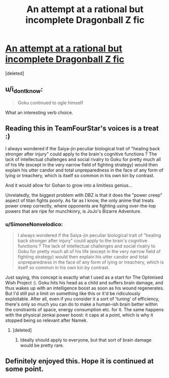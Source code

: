 #+TITLE: An attempt at a rational but incomplete Dragonball Z fic

* [[https://www.fanfiction.net/s/12895714/1/Dragon-Ball-Reborn-Season-1][An attempt at a rational but incomplete Dragonball Z fic]]
:PROPERTIES:
:Score: 11
:DateUnix: 1541546007.0
:DateShort: 2018-Nov-07
:END:
[deleted]


** u/i_dont_know:
#+begin_quote
  Goku continued to ogle himself
#+end_quote

What an interesting verb choice.
:PROPERTIES:
:Author: i_dont_know
:Score: 8
:DateUnix: 1541574998.0
:DateShort: 2018-Nov-07
:END:


** Reading this in TeamFourStar's voices is a treat :)

I always wondered if the Saiya-jin peculiar biological trait of "healing back stronger after injury" could apply to the brain's cognitive functions ? The lack of intellectual challenges and social rivalry to Goku for pretty much all of his life (except in the very narrow field of fighting strategy) would then explain his utter candor and total unpreparedness in the face of any form of lying or treachery, which is itself so common in his own kin by contrast.

And it would allow for Gohan to grow into a limitless genius...

Unrelatedly, the biggest problem with DBZ is that it does the "power creep" aspect of titan fights poorly. As far as I know, the only anime that treats power creep correctly, where opponents are fighting using over-the-top powers that are ripe for munchkinry, is JoJo's Bizarre Adventure.
:PROPERTIES:
:Author: vimefer
:Score: 4
:DateUnix: 1541589176.0
:DateShort: 2018-Nov-07
:END:

*** u/SimoneNonvelodico:
#+begin_quote
  I always wondered if the Saiya-jin peculiar biological trait of "healing back stronger after injury" could apply to the brain's cognitive functions ? The lack of intellectual challenges and social rivalry to Goku for pretty much all of his life (except in the very narrow field of fighting strategy) would then explain his utter candor and total unpreparedness in the face of any form of lying or treachery, which is itself so common in his own kin by contrast.
#+end_quote

Just saying, this concept is exactly what I used as a start for The Optimised Wish Project :). Goku hits his head as a child and suffers brain damage, and thus wakes up with an intelligence boost as soon as his wound regenerates. But I'd still put a limit on something like this or it'd be ridiculously exploitable. After all, even if you consider it a sort of 'tuning' of efficiency, there's only so much you can do to make a human-ish brain better within the constraints of space, energy consumption etc. for it. The same happens with the physical zenkai power boost: it caps at a point, which is why it stopped being so relevant after Namek.
:PROPERTIES:
:Author: SimoneNonvelodico
:Score: 3
:DateUnix: 1541777447.0
:DateShort: 2018-Nov-09
:END:

**** [deleted]
:PROPERTIES:
:Score: 1
:DateUnix: 1542048108.0
:DateShort: 2018-Nov-12
:END:

***** Ideally should apply to everyone, but that sort of brain damage would be pretty rare.
:PROPERTIES:
:Author: SimoneNonvelodico
:Score: 1
:DateUnix: 1542050618.0
:DateShort: 2018-Nov-12
:END:


** Definitely enjoyed this. Hope it is continued at some point.
:PROPERTIES:
:Author: Salaris
:Score: 2
:DateUnix: 1541661275.0
:DateShort: 2018-Nov-08
:END:
